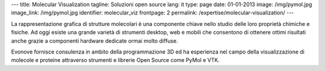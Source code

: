 ---
title: Molecular Visualization
tagline: Soluzioni open source
lang: it
type: page
date: 01-01-2013
image: /img/pymol.jpg
image_link: /img/pymol.jpg
identifier: molecular_viz
frontpage: 2
permalink: /expertise/molecular-visualization/
---

.. |pymol| image:: /img/pymol2.png
    :class: bordered-img quote-right

|pymol| La rappresentazione grafica di strutture molecolari è una componente chiave
nello studio delle loro proprietà chimiche e fisiche. Ad oggi esiste una grande
varietà di strumenti desktop, web e mobili che consentono di ottenere ottimi
risultati anche grazie a componenti hardware dedicate ormai molto diffuse.

Evonove fornisce consulenza in ambito della programmazione 3D ed ha esperienza
nel campo della visualizzazione di molecole e proteine attraverso strumenti e
librerie Open Source come PyMol e VTK.
